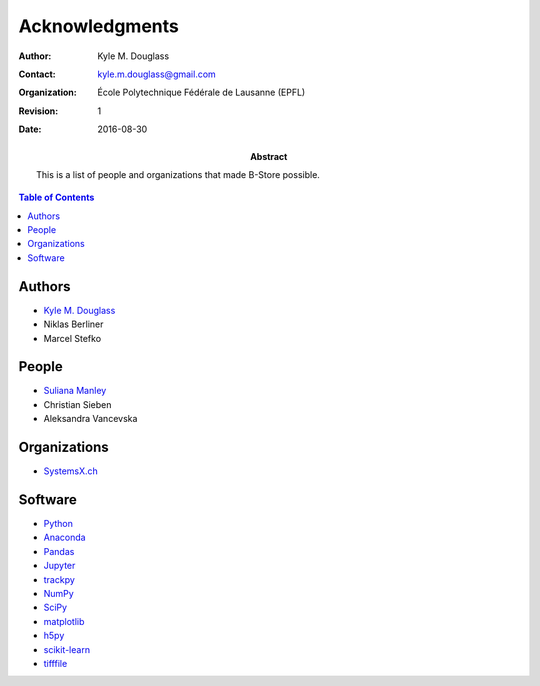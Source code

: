 .. -*- mode: rst -*-
   
**************************
Acknowledgments
**************************

:Author: Kyle M. Douglass
:Contact: kyle.m.douglass@gmail.com
:organization: École Polytechnique Fédérale de Lausanne (EPFL)
:revision: $Revision: 1 $
:date: 2016-08-30

:abstract:

   This is a list of people and organizations that made B-Store
   possible.
   
.. meta::
   :keywords: acknowledgments
   :description lang=en: People and organizations that made B-Store
                         possible.
	      
.. contents:: Table of Contents

Authors
=======

- `Kyle M. Douglass <http://kmdouglass.github.io>`_
- Niklas Berliner
- Marcel Stefko

People
======

- `Suliana Manley <http://leb.epfl.ch>`_
- Christian Sieben
- Aleksandra Vancevska

Organizations
=============

- `SystemsX.ch <http://www.systemsx.ch/>`_

Software
========

+ `Python <https://www.python.org/community/>`_
+ `Anaconda <https://www.continuum.io/why-anaconda>`_
+ `Pandas <http://pandas.pydata.org/>`_
+ `Jupyter <http://jupyter.org/>`_
+ `trackpy <http://soft-matter.github.io/trackpy/v0.3.0/>`_
+ `NumPy <http://www.numpy.org/>`_
+ `SciPy <https://www.scipy.org/>`_
+ `matplotlib <http://matplotlib.org/>`_
+ `h5py <http://www.h5py.org/>`_
+ `scikit-learn <http://scikit-learn.org/stable/>`_
+ `tifffile <https://pypi.python.org/pypi/tifffile>`_




